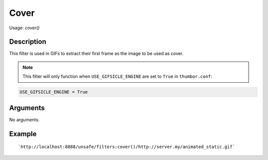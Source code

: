 Cover
=====

Usage: `cover()`

Description
-----------

This filter is used in GIFs to extract their first frame as the image to be used as cover.

.. note::

    This filter will only function when ``USE_GIFSICLE_ENGINE`` are set to ``True`` in ``thumbor.conf``:

.. code:: python

    USE_GIFSICLE_ENGINE = True

Arguments
---------

No arguments.

Example
-------

.. image:: images/animated.gif
    :alt: Gif before cover filter

::

    `http://localhost:8888/unsafe/filters:cover()/http://server.my/animated_static.gif`

.. image:: images/animated_static.gif
    :alt: Gif after cover filter
